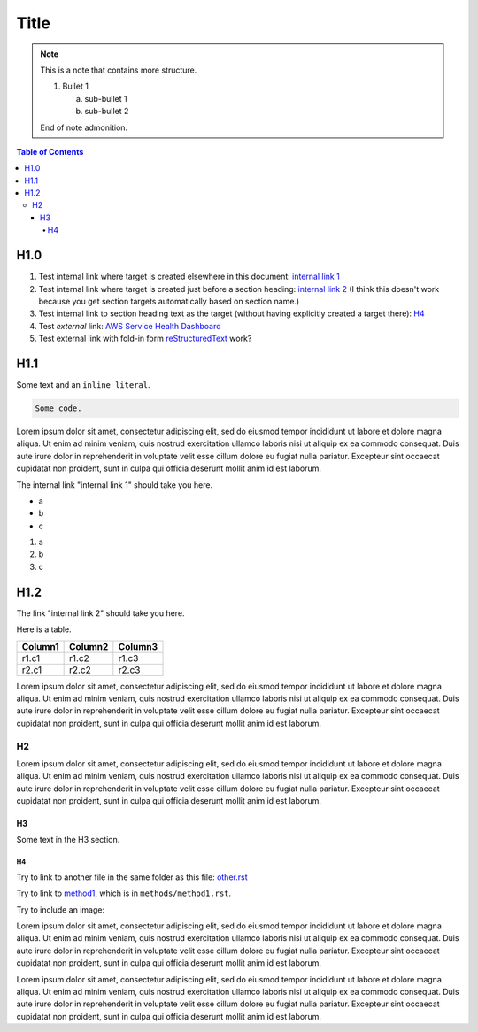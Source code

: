 .. This is a reStructuredText document.
.. See http://docutils.sourceforge.net/rst.html for syntax help.
..
.. Section conventions:
..     =====
..     Title
..     =====
..
..     Heading 1
..     =========
..
..     Heading 2
..     ---------
..
..     Heading 3
..     `````````
..
..     Heading 4
..     '''''''''
..
..     Heading 5
..     .........
..

=====
Title
=====

.. note::

    This is a note that contains more structure.

    #. Bullet 1

       a. sub-bullet 1

       #. sub-bullet 2

    End of note admonition.



.. contents:: Table of Contents
   :depth: 5

H1.0
====

#. Test internal link where target is created elsewhere in
   this document: `internal link 1`_

#. Test internal link where target is created just before
   a section heading: `internal link 2`_ (I think this doesn't
   work because you get section targets automatically based
   on section name.)

#. Test internal link to section heading text as the target
   (without having explicitly created a target there):
   `H4`_

#. Test *external* link: `AWS Service Health Dashboard`_

#. Test external link with fold-in form `reStructuredText
   <http://docutils.sourceforge.net/rst.html>`_
   work?


H1.1
====

Some text and an ``inline literal``.

.. code::

    Some code.

Lorem ipsum dolor sit amet, consectetur adipiscing elit,
sed do eiusmod tempor incididunt ut labore et dolore
magna aliqua. Ut enim ad minim veniam, quis nostrud
exercitation ullamco laboris nisi ut aliquip ex ea commodo
consequat. Duis aute irure dolor in reprehenderit in
voluptate velit esse cillum dolore eu fugiat nulla pariatur.
Excepteur sint occaecat cupidatat non proident, sunt in culpa
qui officia deserunt mollit anim id est laborum.

.. _`internal link 1`:

The internal link "internal link 1" should take you here.

* a
* b
* c

#. a
#. b
#. c


.. _`internal link 2`:

H1.2
====

The link "internal link 2" should take you here.

Here is a table.

+------------------------------------------+---------------+---------+
| Column1                                  | Column2       | Column3 |
+==========================================+===============+=========+
| r1.c1                                    | r1.c2         | r1.c3   |
+------------------------------------------+---------------+---------+
| r2.c1                                    | r2.c2         | r2.c3   |
+------------------------------------------+---------------+---------+

Lorem ipsum dolor sit amet, consectetur adipiscing elit,
sed do eiusmod tempor incididunt ut labore et dolore
magna aliqua. Ut enim ad minim veniam, quis nostrud
exercitation ullamco laboris nisi ut aliquip ex ea commodo
consequat. Duis aute irure dolor in reprehenderit in
voluptate velit esse cillum dolore eu fugiat nulla pariatur.
Excepteur sint occaecat cupidatat non proident, sunt in culpa
qui officia deserunt mollit anim id est laborum.


H2
--

Lorem ipsum dolor sit amet, consectetur adipiscing elit,
sed do eiusmod tempor incididunt ut labore et dolore
magna aliqua. Ut enim ad minim veniam, quis nostrud
exercitation ullamco laboris nisi ut aliquip ex ea commodo
consequat. Duis aute irure dolor in reprehenderit in
voluptate velit esse cillum dolore eu fugiat nulla pariatur.
Excepteur sint occaecat cupidatat non proident, sunt in culpa
qui officia deserunt mollit anim id est laborum.

H3
``

Some text in the H3 section.


H4
''

Try to link to another file in the same folder as this
file: `other.rst
<other.rst>`_

Try to link to `method1`_, which is in ``methods/method1.rst``.

Try to include an image:

.. image:: test.jpg

Lorem ipsum dolor sit amet, consectetur adipiscing elit,
sed do eiusmod tempor incididunt ut labore et dolore
magna aliqua. Ut enim ad minim veniam, quis nostrud
exercitation ullamco laboris nisi ut aliquip ex ea commodo
consequat. Duis aute irure dolor in reprehenderit in
voluptate velit esse cillum dolore eu fugiat nulla pariatur.
Excepteur sint occaecat cupidatat non proident, sunt in culpa
qui officia deserunt mollit anim id est laborum.

Lorem ipsum dolor sit amet, consectetur adipiscing elit,
sed do eiusmod tempor incididunt ut labore et dolore
magna aliqua. Ut enim ad minim veniam, quis nostrud
exercitation ullamco laboris nisi ut aliquip ex ea commodo
consequat. Duis aute irure dolor in reprehenderit in
voluptate velit esse cillum dolore eu fugiat nulla pariatur.
Excepteur sint occaecat cupidatat non proident, sunt in culpa
qui officia deserunt mollit anim id est laborum.


.. Internal links:

.. _`method1`: methods/method1.rst


.. External links:

.. _`AWS Service Health Dashboard`: https://status.aws.amazon.com/



